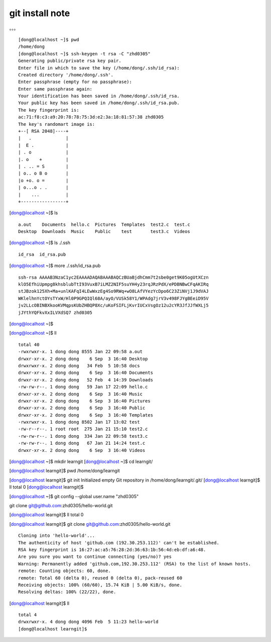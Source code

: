 git install note
=================

。。。 ::

	[dong@localhost ~]$ pwd
	/home/dong
	[dong@localhost ~]$ ssh-keygen -t rsa -C "zhd0305"
	Generating public/private rsa key pair.
	Enter file in which to save the key (/home/dong/.ssh/id_rsa): 
	Created directory '/home/dong/.ssh'.
	Enter passphrase (empty for no passphrase): 
	Enter same passphrase again: 
	Your identification has been saved in /home/dong/.ssh/id_rsa.
	Your public key has been saved in /home/dong/.ssh/id_rsa.pub.
	The key fingerprint is:
	ac:71:f8:c3:a9:20:78:78:75:3d:e2:3a:18:81:57:38 zhd0305
	The key's randomart image is:
	+--[ RSA 2048]----+
	|   .             |
	|  E .            |
	| . o             |
	|. o    +         |
	| . .. = S        |
	| o.. o B o       |                                                     
	|o +o. o =        |                                                     
	| o...o . .       |                                                     
	|    ...          |                                                     
	+-----------------+    
	
[dong@localhost ~]$ ls ::

	a.out    Documents  hello.c  Pictures  Templates  test2.c  test.c
	Desktop  Downloads  Music    Public    test       test3.c  Videos

[dong@localhost ~]$ ls ./.ssh ::
	
	id_rsa  id_rsa.pub
	
[dong@localhost ~]$ more ./.ssh/id_rsa.pub ::

	ssh-rsa AAAAB3NzaC1yc2EAAAADAQABAAABAQCzBUaBjdhCmm7t2sbe0get9K05ogUtXCzn
	klO5EfhiUpmpg8khsblubTtI93VuxB7iLMZ2NIF5suYH4y23rqJRzPdX/ePDBNBwCFqAKIRq
	stJBzok125Xh+Ma+unlKAFqI4LEwWxzEg4So9RWq+wO8LAfVYezYcDpo6C23ZiNVj1J9dVAJ
	WKlelhnYctOYsTYxW/Hl0P9GPQIQl68A/ayO/VUSk58Y1/WPAdg7jrV3v498FJYgBEeiD95V
	jv2LLcOBINBXkooKVMqpsKUbZHBQP8Xc/uKoFSIFLjKvrIUCxVsgOz12u2cYR3JfJJfWXLj5
	jJYthYQFkvXxILVXdSQ7 zhd0305

[dong@localhost ~]$ 

[dong@localhost ~]$ ll ::

	total 40
	-rwxrwxr-x. 1 dong dong 8555 Jan 22 09:58 a.out
	drwxr-xr-x. 2 dong dong    6 Sep  3 16:40 Desktop
	drwxrwxr-x. 2 dong dong   34 Feb  5 10:58 docs
	drwxr-xr-x. 2 dong dong    6 Sep  3 16:40 Documents
	drwxr-xr-x. 2 dong dong   52 Feb  4 14:39 Downloads
	-rw-rw-r--. 1 dong dong   59 Jan 17 22:09 hello.c
	drwxr-xr-x. 2 dong dong    6 Sep  3 16:40 Music
	drwxr-xr-x. 2 dong dong    6 Sep  3 16:40 Pictures
	drwxr-xr-x. 2 dong dong    6 Sep  3 16:40 Public
	drwxr-xr-x. 2 dong dong    6 Sep  3 16:40 Templates
	-rwxrwxr-x. 1 dong dong 8502 Jan 17 13:02 test
	-rw-r--r--. 1 root root  275 Jan 21 15:10 test2.c
	-rw-rw-r--. 1 dong dong  334 Jan 22 09:58 test3.c
	-rw-rw-r--. 1 dong dong   67 Jan 21 14:24 test.c
	drwxr-xr-x. 2 dong dong    6 Sep  3 16:40 Videos

	
[dong@localhost ~]$ mkdir learngit
[dong@localhost ~]$ cd learngit/

[dong@localhost learngit]$ pwd
/home/dong/learngit

[dong@localhost learngit]$ git init
Initialized empty Git repository in /home/dong/learngit/.git/
[dong@localhost learngit]$ ll
total 0
[dong@localhost learngit]$ 


[dong@localhost ~]$ git config --global user.name "zhd0305"

git clone git@github.com:zhd0305/hello-world.git

[dong@localhost learngit]$ ll
total 0

[dong@localhost learngit]$ git clone git@github.com:zhd0305/hello-world.git ::

	Cloning into 'hello-world'...
	The authenticity of host 'github.com (192.30.253.112)' can't be established.
	RSA key fingerprint is 16:27:ac:a5:76:28:2d:36:63:1b:56:4d:eb:df:a6:48.
	Are you sure you want to continue connecting (yes/no)? yes
	Warning: Permanently added 'github.com,192.30.253.112' (RSA) to the list of known hosts.
	remote: Counting objects: 60, done.
	remote: Total 60 (delta 0), reused 0 (delta 0), pack-reused 60
	Receiving objects: 100% (60/60), 15.74 KiB | 5.00 KiB/s, done.
	Resolving deltas: 100% (22/22), done.
	
	
[dong@localhost learngit]$ ll ::

	total 4
	drwxrwxr-x. 4 dong dong 4096 Feb  5 11:23 hello-world
	[dong@localhost learngit]$ 
	
